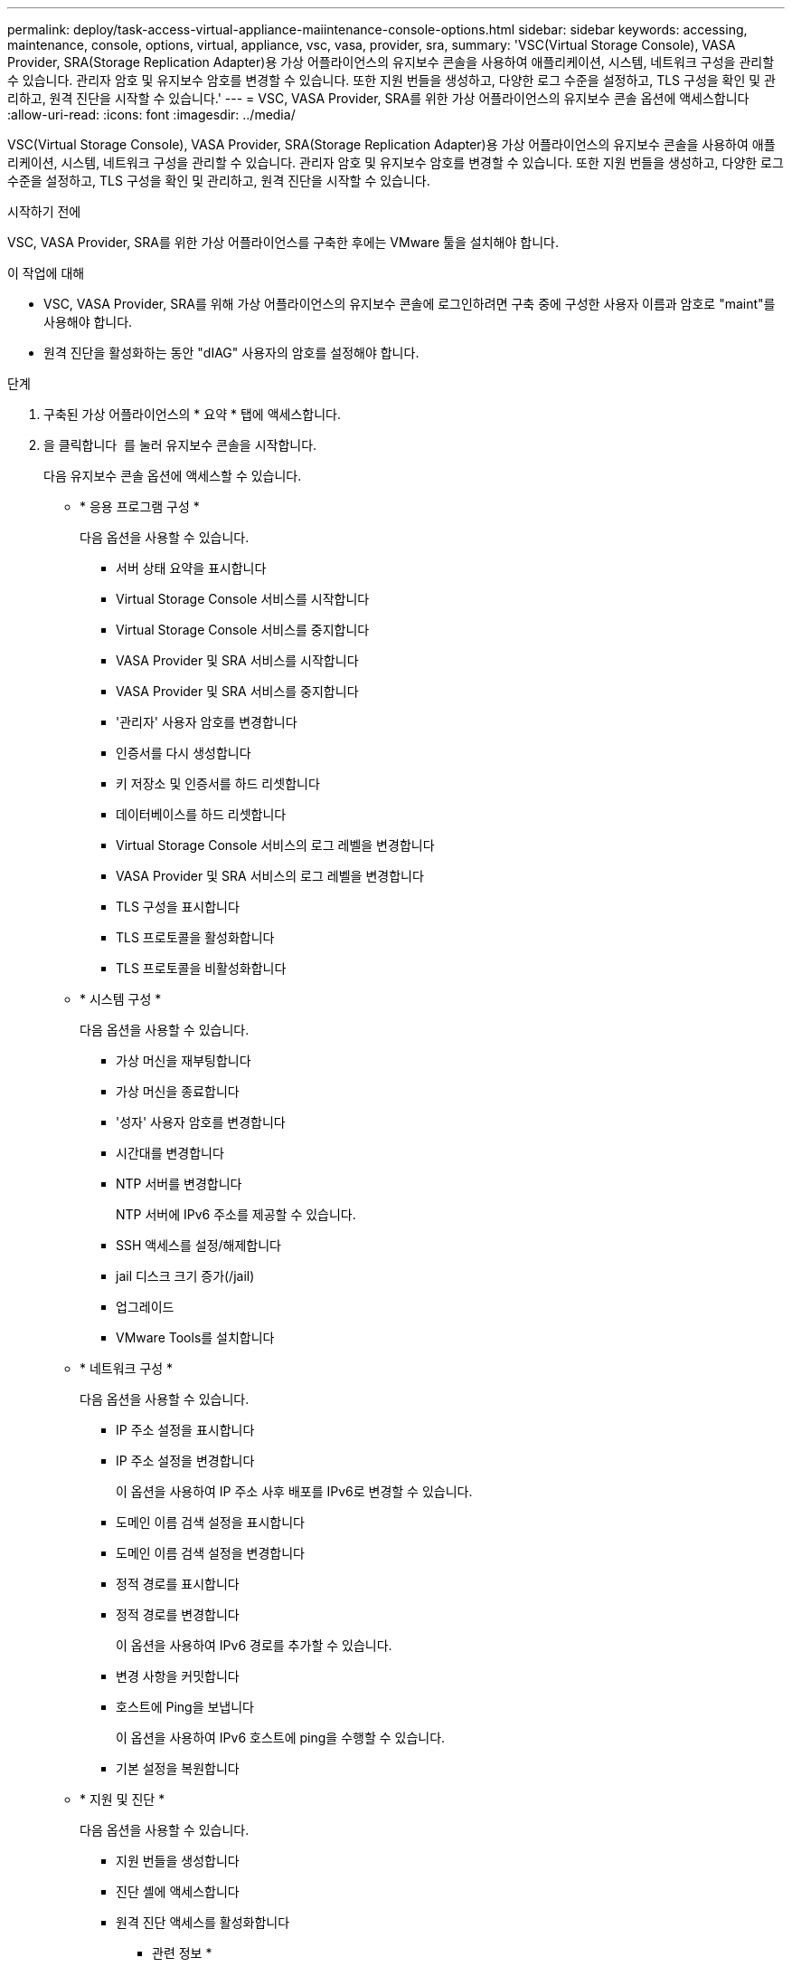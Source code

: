 ---
permalink: deploy/task-access-virtual-appliance-maiintenance-console-options.html 
sidebar: sidebar 
keywords: accessing, maintenance, console, options, virtual, appliance, vsc, vasa, provider, sra, 
summary: 'VSC(Virtual Storage Console), VASA Provider, SRA(Storage Replication Adapter)용 가상 어플라이언스의 유지보수 콘솔을 사용하여 애플리케이션, 시스템, 네트워크 구성을 관리할 수 있습니다. 관리자 암호 및 유지보수 암호를 변경할 수 있습니다. 또한 지원 번들을 생성하고, 다양한 로그 수준을 설정하고, TLS 구성을 확인 및 관리하고, 원격 진단을 시작할 수 있습니다.' 
---
= VSC, VASA Provider, SRA를 위한 가상 어플라이언스의 유지보수 콘솔 옵션에 액세스합니다
:allow-uri-read: 
:icons: font
:imagesdir: ../media/


[role="lead"]
VSC(Virtual Storage Console), VASA Provider, SRA(Storage Replication Adapter)용 가상 어플라이언스의 유지보수 콘솔을 사용하여 애플리케이션, 시스템, 네트워크 구성을 관리할 수 있습니다. 관리자 암호 및 유지보수 암호를 변경할 수 있습니다. 또한 지원 번들을 생성하고, 다양한 로그 수준을 설정하고, TLS 구성을 확인 및 관리하고, 원격 진단을 시작할 수 있습니다.

.시작하기 전에
VSC, VASA Provider, SRA를 위한 가상 어플라이언스를 구축한 후에는 VMware 툴을 설치해야 합니다.

.이 작업에 대해
* VSC, VASA Provider, SRA를 위해 가상 어플라이언스의 유지보수 콘솔에 로그인하려면 구축 중에 구성한 사용자 이름과 암호로 "maint"를 사용해야 합니다.
* 원격 진단을 활성화하는 동안 "dIAG" 사용자의 암호를 설정해야 합니다.


.단계
. 구축된 가상 어플라이언스의 * 요약 * 탭에 액세스합니다.
. 을 클릭합니다 image:../media/launch-maintenance-console.gif[""] 를 눌러 유지보수 콘솔을 시작합니다.
+
다음 유지보수 콘솔 옵션에 액세스할 수 있습니다.

+
** * 응용 프로그램 구성 *
+
다음 옵션을 사용할 수 있습니다.

+
*** 서버 상태 요약을 표시합니다
*** Virtual Storage Console 서비스를 시작합니다
*** Virtual Storage Console 서비스를 중지합니다
*** VASA Provider 및 SRA 서비스를 시작합니다
*** VASA Provider 및 SRA 서비스를 중지합니다
*** '관리자' 사용자 암호를 변경합니다
*** 인증서를 다시 생성합니다
*** 키 저장소 및 인증서를 하드 리셋합니다
*** 데이터베이스를 하드 리셋합니다
*** Virtual Storage Console 서비스의 로그 레벨을 변경합니다
*** VASA Provider 및 SRA 서비스의 로그 레벨을 변경합니다
*** TLS 구성을 표시합니다
*** TLS 프로토콜을 활성화합니다
*** TLS 프로토콜을 비활성화합니다


** * 시스템 구성 *
+
다음 옵션을 사용할 수 있습니다.

+
*** 가상 머신을 재부팅합니다
*** 가상 머신을 종료합니다
*** '성자' 사용자 암호를 변경합니다
*** 시간대를 변경합니다
*** NTP 서버를 변경합니다
+
NTP 서버에 IPv6 주소를 제공할 수 있습니다.

*** SSH 액세스를 설정/해제합니다
*** jail 디스크 크기 증가(/jail)
*** 업그레이드
*** VMware Tools를 설치합니다


** * 네트워크 구성 *
+
다음 옵션을 사용할 수 있습니다.

+
*** IP 주소 설정을 표시합니다
*** IP 주소 설정을 변경합니다
+
이 옵션을 사용하여 IP 주소 사후 배포를 IPv6로 변경할 수 있습니다.

*** 도메인 이름 검색 설정을 표시합니다
*** 도메인 이름 검색 설정을 변경합니다
*** 정적 경로를 표시합니다
*** 정적 경로를 변경합니다
+
이 옵션을 사용하여 IPv6 경로를 추가할 수 있습니다.

*** 변경 사항을 커밋합니다
*** 호스트에 Ping을 보냅니다
+
이 옵션을 사용하여 IPv6 호스트에 ping을 수행할 수 있습니다.

*** 기본 설정을 복원합니다


** * 지원 및 진단 *
+
다음 옵션을 사용할 수 있습니다.

+
*** 지원 번들을 생성합니다
*** 진단 셸에 액세스합니다
*** 원격 진단 액세스를 활성화합니다






* 관련 정보 *

xref:concept-virtual-storage-console-and-vasa-provider-log-files.adoc[VSC 및 VASA 공급자 로그 파일]

